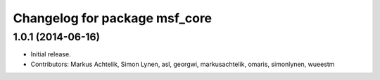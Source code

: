 ^^^^^^^^^^^^^^^^^^^^^^^^^^^^^^
Changelog for package msf_core
^^^^^^^^^^^^^^^^^^^^^^^^^^^^^^

1.0.1 (2014-06-16)
------------------
* Initial release.
* Contributors: Markus Achtelik, Simon Lynen, asl, georgwi, markusachtelik, omaris, simonlynen, wueestm
